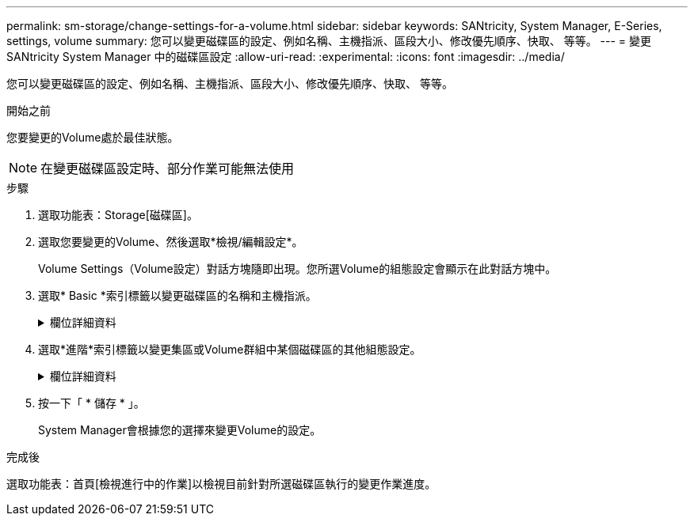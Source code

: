 ---
permalink: sm-storage/change-settings-for-a-volume.html 
sidebar: sidebar 
keywords: SANtricity, System Manager, E-Series, settings, volume 
summary: 您可以變更磁碟區的設定、例如名稱、主機指派、區段大小、修改優先順序、快取、 等等。 
---
= 變更 SANtricity System Manager 中的磁碟區設定
:allow-uri-read: 
:experimental: 
:icons: font
:imagesdir: ../media/


[role="lead"]
您可以變更磁碟區的設定、例如名稱、主機指派、區段大小、修改優先順序、快取、 等等。

.開始之前
您要變更的Volume處於最佳狀態。


NOTE: 在變更磁碟區設定時、部分作業可能無法使用

.步驟
. 選取功能表：Storage[磁碟區]。
. 選取您要變更的Volume、然後選取*檢視/編輯設定*。
+
Volume Settings（Volume設定）對話方塊隨即出現。您所選Volume的組態設定會顯示在此對話方塊中。

. 選取* Basic *索引標籤以變更磁碟區的名稱和主機指派。
+
.欄位詳細資料
[%collapsible]
====
[cols="25h,~"]
|===
| 設定 | 說明 


 a| 
名稱
 a| 
顯示磁碟區名稱。當目前名稱不再有意義或適用時、請變更Volume名稱。



 a| 
容量
 a| 
顯示所選磁碟區的已報告和已分配容量。

報告的容量和已分配的容量對於大型磁碟區而言相同、但對於精簡磁碟區則不同。對於較厚的Volume、實體配置的空間等於報告給主機的空間。對於精簡磁碟區、回報容量是報告給主機的容量、而分配的容量則是目前分配給寫入資料的磁碟機空間量。



 a| 
資源池/ Volume群組
 a| 
顯示集區或磁碟區群組的名稱和RAID層級。指出集區或磁碟區群組是否具備安全功能和安全功能。



 a| 
主機
 a| 
顯示Volume指派。您可以將磁碟區指派給主機或主機叢集、以便存取該磁碟區進行I/O作業。這項指派可讓主機或主機叢集存取儲存陣列中的特定磁碟區或多個磁碟區。

** *指派給*-識別可存取所選磁碟區的主機或主機叢集。
** * LUN*-邏輯單元號碼（LUN）是指派給主機用來存取磁碟區之位址空間的號碼。磁碟區會以LUN的形式、以容量形式呈現給主機。每個主機都有自己的LUN位址空間。因此、不同主機可以使用相同的LUN來存取不同的磁碟區。
+

NOTE: 對於NVMe介面、此欄會顯示命名空間ID。命名空間是NVM儲存設備、其格式化為區塊存取。它類似於SCSI中的邏輯單元、與儲存陣列中的磁碟區相關。命名空間ID是NVMe控制器的命名空間唯一識別碼、可設定為1到255之間的值。它類似於SCSI中的邏輯單元號碼（LUN）。





 a| 
識別碼
 a| 
顯示所選磁碟區的識別碼。

** *全球識別碼（WWID）*-磁碟區的唯一十六進位識別碼。
** *延伸唯一識別碼（EUi）*-磁碟區的EUI-64識別碼。
** *子系統識別碼（SSID）*-磁碟區的儲存陣列子系統識別碼。


|===
====
. 選取*進階*索引標籤以變更集區或Volume群組中某個磁碟區的其他組態設定。
+
.欄位詳細資料
[%collapsible]
====
[cols="25h,~"]
|===
| 設定 | 說明 


 a| 
應用程式與工作負載資訊
 a| 
在磁碟區建立期間、您可以建立應用程式專屬的工作負載或其他工作負載。如果適用、所選磁碟區的工作負載名稱、應用程式類型和磁碟區類型將會出現。

您可以視需要變更工作負載名稱。



 a| 
服務品質設定
 a| 
*永久停用資料保證*-此設定僅在磁碟區已啟用資料保證（DA）時才會顯示。DA會檢查並修正資料經由控制器向下傳輸到磁碟機時可能發生的錯誤。使用此選項可在選取的磁碟區上永久停用DA。停用時、無法在此磁碟區上重新啟用DA。

*啟用預先讀取備援檢查*-此設定僅在磁碟區為厚磁碟區時才會顯示。預先讀取備援檢查可決定在執行讀取時、磁碟區上的資料是否一致。如果控制器韌體判定資料不一致、啟用此功能的磁碟區會傳回讀取錯誤。



 a| 
控制器擁有權
 a| 
定義指定為磁碟區擁有或主要控制器的控制器。

控制器擁有權非常重要、因此應謹慎規劃。控制器應盡量平衡整體I/O。



 a| 
區段規模調整
 a| 
顯示區段大小調整的設定、僅適用於Volume群組中的磁碟區。您可以變更區段大小以最佳化效能。

*允許的區段大小轉換*- System Manager會決定允許的區段大小轉換。無法在下拉式清單中使用不適當的從目前區段大小轉換的區段大小。允許的轉換通常是目前區段大小的兩倍或一半。例如、如果目前的Volume區段大小為32 KiB、則允許新的Volume區段大小為16 KiB或64 KiB。

*啟用SSD快取的磁碟區*-您可以為啟用SSD快取的磁碟區指定4-KiB區段大小。請務必針對啟用SSD快取的磁碟區選取4-KiB區段大小、以便處理小區塊I/O作業（例如、16個KiB I/O區塊大小或更小）。如果您選取4 KiB做為啟用SSD快取的磁碟區的區段大小、以處理大量區塊循序作業、效能可能會受到影響。

*變更區段大小的時間*-變更磁碟區區區段大小的時間長短取決於下列變數：

** 主機的I/O負載
** 磁碟區的修改優先順序
** Volume群組中的磁碟機數量
** 磁碟機通道數
** 儲存陣列控制器的處理能力當您變更磁碟區的區段大小時、I/O效能會受到影響、但您的資料仍然可用。




 a| 
修改優先順序
 a| 
顯示修改優先順序的設定、僅適用於Volume群組中的磁碟區。

修改優先順序會定義相對於系統效能、為磁碟區修改作業分配多少處理時間。您可以提高磁碟區修改優先順序、但這可能會影響系統效能。

移動滑桿以選取優先順序層級。

*修改優先率*：最低優先率有利於系統效能、但修改作業需要較長時間。最高優先順序率有利於修改作業、但系統效能可能會受損。



 a| 
快取
 a| 
顯示快取設定、您可以變更此設定、以影響磁碟區的整體I/O效能。



 a| 
SSD快取
 a| 
顯示SSD快取設定、您可以在相容磁碟區上啟用此設定、藉此提升唯讀效能。如果磁碟區共用相同的磁碟機安全性和資料保證功能、則磁碟區會相容。

* SSD快取功能使用單一或多個固態磁碟（SSD）來實作讀取快取*。由於SSD的讀取時間較短、因此應用程式效能有所提升。由於讀取快取位於儲存陣列中、因此快取會在所有使用儲存陣列的應用程式之間共享。只要選取您要快取的磁碟區、就能自動動態快取。

|===
====
. 按一下「 * 儲存 * 」。
+
System Manager會根據您的選擇來變更Volume的設定。



.完成後
選取功能表：首頁[檢視進行中的作業]以檢視目前針對所選磁碟區執行的變更作業進度。

